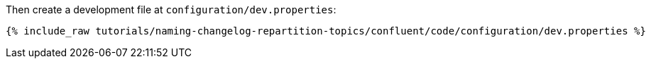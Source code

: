 Then create a development file at `configuration/dev.properties`:

+++++
<pre class="snippet"><code class="shell">{% include_raw tutorials/naming-changelog-repartition-topics/confluent/code/configuration/dev.properties %}</code></pre>
+++++
